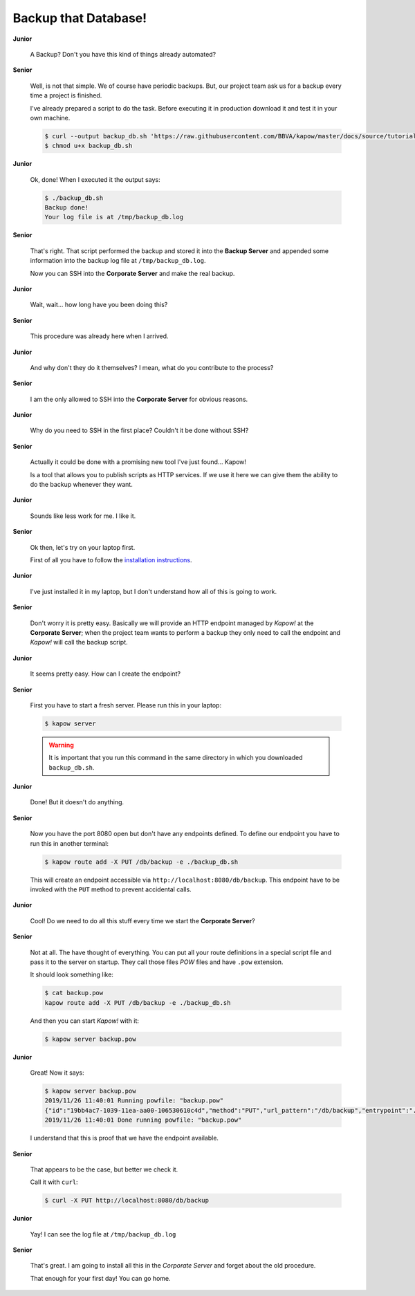 Backup that Database!
=====================

**Junior**

  A Backup? Don't you have this kind of things already automated?

**Senior**

  Well, is not that simple. We of course have periodic backups. But, our
  project team ask us for a backup every time a project is finished.

  I've already prepared a script to do the task. Before executing it in
  production download it and test it in your own machine.

  .. code-block:: console

     $ curl --output backup_db.sh 'https://raw.githubusercontent.com/BBVA/kapow/master/docs/source/tutorial/materials/backup_db.sh'
     $ chmod u+x backup_db.sh

**Junior**

  Ok, done! When I executed it the output says:

  .. code-block:: console

     $ ./backup_db.sh
     Backup done!
     Your log file is at /tmp/backup_db.log

**Senior**

  That's right. That script performed the backup and stored it into the
  **Backup Server** and appended some information into the backup log
  file at ``/tmp/backup_db.log``.

  Now you can SSH into the **Corporate Server** and make the real
  backup.


**Junior**

  Wait, wait... how long have you been doing this?


**Senior**

  This procedure was already here when I arrived.

**Junior**

  And why don't they do it themselves?  I mean, what do you contribute
  to the process?

**Senior**

  I am the only allowed to SSH into the **Corporate Server** for obvious
  reasons.

**Junior**

  Why do you need to SSH in the first place? Couldn't it be done
  without SSH?

**Senior**

  Actually it could be done with a promising new tool I've just found...
  Kapow!

  Is a tool that allows you to publish scripts as HTTP services.  If we
  use it here we can give them the ability to do the backup whenever
  they want.

**Junior**

  Sounds like less work for me.  I like it.

**Senior**

  Ok then, let's try on your laptop first.

  First of all you have to follow the `installation instructions </the_project/install_and_configure>`_.

**Junior**

  I've just installed it in my laptop, but I don't understand how all of
  this is going to work.

**Senior**

  Don't worry it is pretty easy.  Basically we will provide an HTTP
  endpoint managed by *Kapow!* at the **Corporate Server**; when the
  project team wants to perform a backup they only need to call the
  endpoint and *Kapow!* will call the backup script.

**Junior**

  It seems pretty easy.  How can I create the endpoint?

**Senior**

  First you have to start a fresh server. Please run this in your laptop:

  .. code-block:: console

     $ kapow server

  .. warning::

     It is important that you run this command in the same directory
     in which you downloaded ``backup_db.sh``.

**Junior**

  Done! But it doesn't do anything.

**Senior**

  Now you have the port 8080 open but don't have any endpoints defined.
  To define our endpoint you have to run this in another terminal:

  .. code-block:: console

     $ kapow route add -X PUT /db/backup -e ./backup_db.sh

  This will create an endpoint accessible via
  ``http://localhost:8080/db/backup``. This endpoint have to be invoked
  with the ``PUT`` method to prevent accidental calls.

**Junior**

  Cool! Do we need to do all this stuff every time we start the
  **Corporate Server**?

**Senior**

  Not at all. The have thought of everything. You can put all your route
  definitions in a special script file and pass it to the server on
  startup. They call those files `POW` files and have ``.pow``
  extension.

  It should look something like:

  .. code-block:: console

     $ cat backup.pow
     kapow route add -X PUT /db/backup -e ./backup_db.sh

  And then you can start *Kapow!* with it:

  .. code-block:: console

     $ kapow server backup.pow

**Junior**

  Great! Now it says:

  .. code-block:: console

     $ kapow server backup.pow
     2019/11/26 11:40:01 Running powfile: "backup.pow"
     {"id":"19bb4ac7-1039-11ea-aa00-106530610c4d","method":"PUT","url_pattern":"/db/backup","entrypoint":"./backup_db.sh","command":"","index":0}
     2019/11/26 11:40:01 Done running powfile: "backup.pow"

  I understand that this is proof that we have the endpoint available.

**Senior**

  That appears to be the case, but better we check it.

  Call it with ``curl``:

  .. code-block:: console

     $ curl -X PUT http://localhost:8080/db/backup

**Junior**

  Yay! I can see the log file at ``/tmp/backup_db.log``

**Senior**

  That's great. I am going to install all this in the *Corporate Server*
  and forget about the old procedure.

  That enough for your first day! You can go home.
